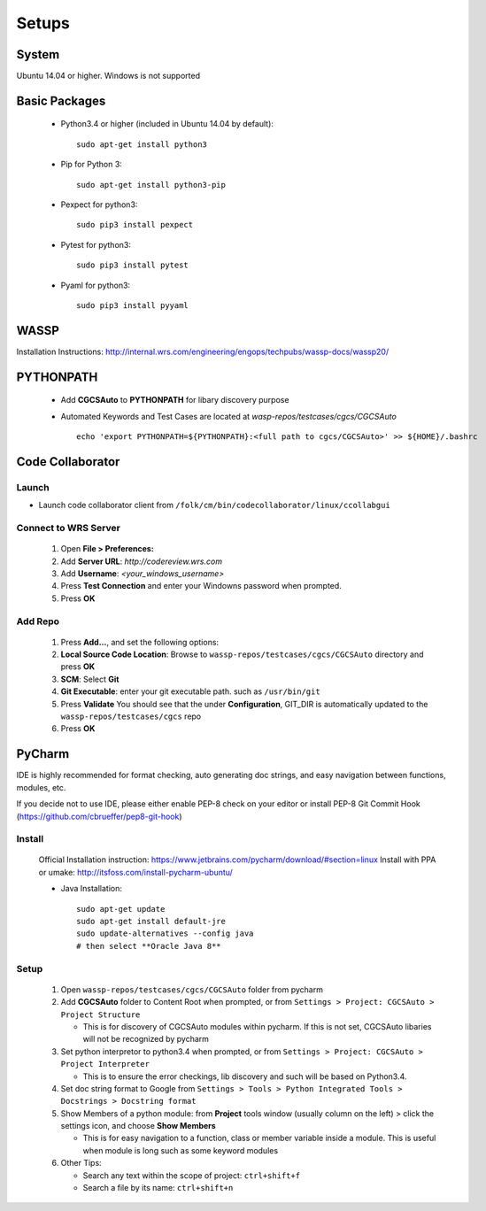 ######
Setups
######


System
------
Ubuntu 14.04 or higher. Windows is not supported


Basic Packages
--------------

 * Python3.4 or higher (included in Ubuntu 14.04 by default)::

    sudo apt-get install python3
 * Pip for Python 3::

    sudo apt-get install python3-pip
 * Pexpect for python3::

    sudo pip3 install pexpect
 * Pytest for python3::

    sudo pip3 install pytest
 * Pyaml for python3::

    sudo pip3 install pyyaml

WASSP
-----
Installation Instructions: http://internal.wrs.com/engineering/engops/techpubs/wassp-docs/wassp20/


PYTHONPATH
----------
 * Add **CGCSAuto** to **PYTHONPATH** for libary discovery purpose
 * Automated Keywords and Test Cases are located at *wasp-repos/testcases/cgcs/CGCSAuto* ::

    echo 'export PYTHONPATH=${PYTHONPATH}:<full path to cgcs/CGCSAuto>' >> ${HOME}/.bashrc


Code Collaborator
-----------------
Launch
++++++
* Launch code collaborator client from ``/folk/cm/bin/codecollaborator/linux/ccollabgui``

Connect to WRS Server
+++++++++++++++++++++
 #. Open **File > Preferences:**
 #. Add **Server URL**: *http://codereview.wrs.com*
 #. Add **Username**: *<your_windows_username>*
 #. Press **Test Connection** and enter your Windowns password when prompted.
 #. Press **OK**

Add Repo
++++++++
 #. Press **Add...**, and set the following options:
 #. **Local Source Code Location**: Browse to ``wassp-repos/testcases/cgcs/CGCSAuto`` directory and press **OK**
 #. **SCM**: Select **Git**
 #. **Git Executable**: enter your git executable path. such as ``/usr/bin/git``
 #. Press **Validate** You should see that the under **Configuration**, GIT_DIR is automatically updated to the ``wassp-repos/testcases/cgcs`` repo
 #. Press **OK**


PyCharm
-------
IDE is highly recommended for format checking, auto generating doc strings, and easy navigation between functions, modules, etc.

If you decide not to use IDE, please either enable PEP-8 check on your editor or install PEP-8 Git Commit Hook (https://github.com/cbrueffer/pep8-git-hook)

Install
+++++++
 Official Installation instruction: https://www.jetbrains.com/pycharm/download/#section=linux
 Install with PPA or umake: http://itsfoss.com/install-pycharm-ubuntu/

 * Java Installation::

    sudo apt-get update
    sudo apt-get install default-jre
    sudo update-alternatives --config java
    # then select **Oracle Java 8**

Setup
+++++
 #. Open ``wassp-repos/testcases/cgcs/CGCSAuto`` folder from pycharm
 #. Add **CGCSAuto** folder to Content Root when prompted, or from ``Settings > Project: CGCSAuto > Project Structure``

    * This is for discovery of CGCSAuto modules within pycharm. If this is not set, CGCSAuto libaries will not be recognized by pycharm
 #. Set python interpretor to python3.4 when prompted, or from ``Settings > Project: CGCSAuto > Project Interpreter``

    * This is to ensure the error checkings, lib discovery and such will be based on Python3.4.
 #. Set doc string format to Google from ``Settings > Tools > Python Integrated Tools > Docstrings > Docstring format``
 #. Show Members of a python module: from **Project** tools window (usually column on the left) > click the settings icon, and choose **Show Members**

    * This is for easy navigation to a function, class or member variable inside a module. This is useful when module is long such as some keyword modules
 #. Other Tips:

    * Search any text within the scope of project: ``ctrl+shift+f``
    * Search a file by its name: ``ctrl+shift+n``
